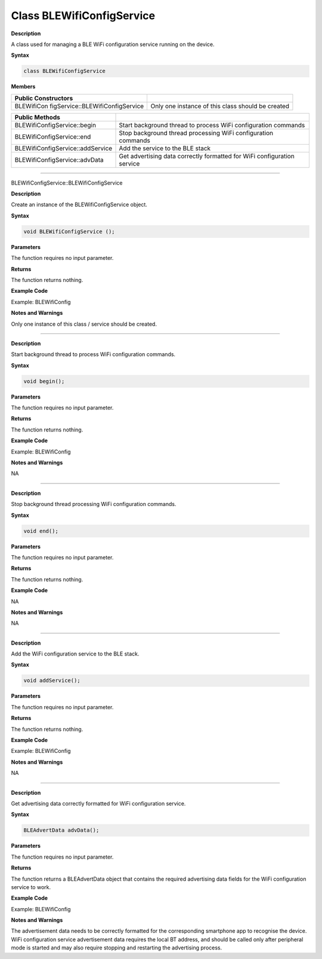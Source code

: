 ############################
Class BLEWifiConfigService
############################


**Description**

A class used for managing a BLE WiFi configuration service running on
the device.

**Syntax**

.. code:: cpp

  class BLEWifiConfigService

**Members**

+----------------------------------+----------------------------------+
| **Public Constructors**          |                                  |
+==================================+==================================+
| BLEWifiCon                       | Only one instance of this class  |
| figService::BLEWifiConfigService | should be created                |
+----------------------------------+----------------------------------+

+----------------------------------+----------------------------------+
| **Public Methods**               |                                  |
+==================================+==================================+
| BLEWifiConfigService::begin      | Start background thread to       |
|                                  | process WiFi configuration       |
|                                  | commands                         |
+----------------------------------+----------------------------------+
| BLEWifiConfigService::end        | Stop background thread           |
|                                  | processing WiFi configuration    |
|                                  | commands                         |
+----------------------------------+----------------------------------+
| BLEWifiConfigService::addService | Add the service to the BLE stack |
+----------------------------------+----------------------------------+
| BLEWifiConfigService::advData    | Get advertising data correctly   |
|                                  | formatted for WiFi configuration |
|                                  | service                          |
+----------------------------------+----------------------------------+

------

BLEWifiConfigService::BLEWifiConfigService


**Description**

Create an instance of the BLEWifiConfigService object.

**Syntax**

.. code:: cpp

  void BLEWifiConfigService ();

**Parameters**

The function requires no input parameter.

**Returns**

The function returns nothing.

**Example Code**

Example: BLEWifiConfig

**Notes and Warnings**

Only one instance of this class / service should be created.

-----

.. method:: BLEWifiConfigService::begin


**Description**

Start background thread to process WiFi configuration commands.

**Syntax**

.. code:: cpp

  void begin();

**Parameters**

The function requires no input parameter.

**Returns**

The function returns nothing.

**Example Code**

Example: BLEWifiConfig

**Notes and Warnings**

NA

-----

.. method:: BLEWifiConfigService::end


**Description**

Stop background thread processing WiFi configuration commands.

**Syntax**

.. code:: cpp

  void end();

**Parameters**

The function requires no input parameter.

**Returns**

The function returns nothing.

**Example Code**

NA

**Notes and Warnings**

NA

-----

.. method:: BLEWifiConfigService::addService


**Description**

Add the WiFi configuration service to the BLE stack.

**Syntax**

.. code:: cpp

  void addService();

**Parameters**

The function requires no input parameter.

**Returns**

The function returns nothing.

**Example Code**

Example: BLEWifiConfig

**Notes and Warnings**

NA

-----

.. method:: BLEWifiConfigService::advData


**Description**

Get advertising data correctly formatted for WiFi configuration
service.

**Syntax**

.. code:: cpp

  BLEAdvertData advData();

**Parameters**

The function requires no input parameter.

**Returns**

The function returns a BLEAdvertData object that contains the required
advertising data fields for the WiFi configuration service to work.

**Example Code**

Example: BLEWifiConfig

**Notes and Warnings**

The advertisement data needs to be correctly formatted for the
corresponding smartphone app to recognise the device. WiFi
configuration service advertisement data requires the local BT
address, and should be called only after peripheral mode is started
and may also require stopping and restarting the advertising process.

